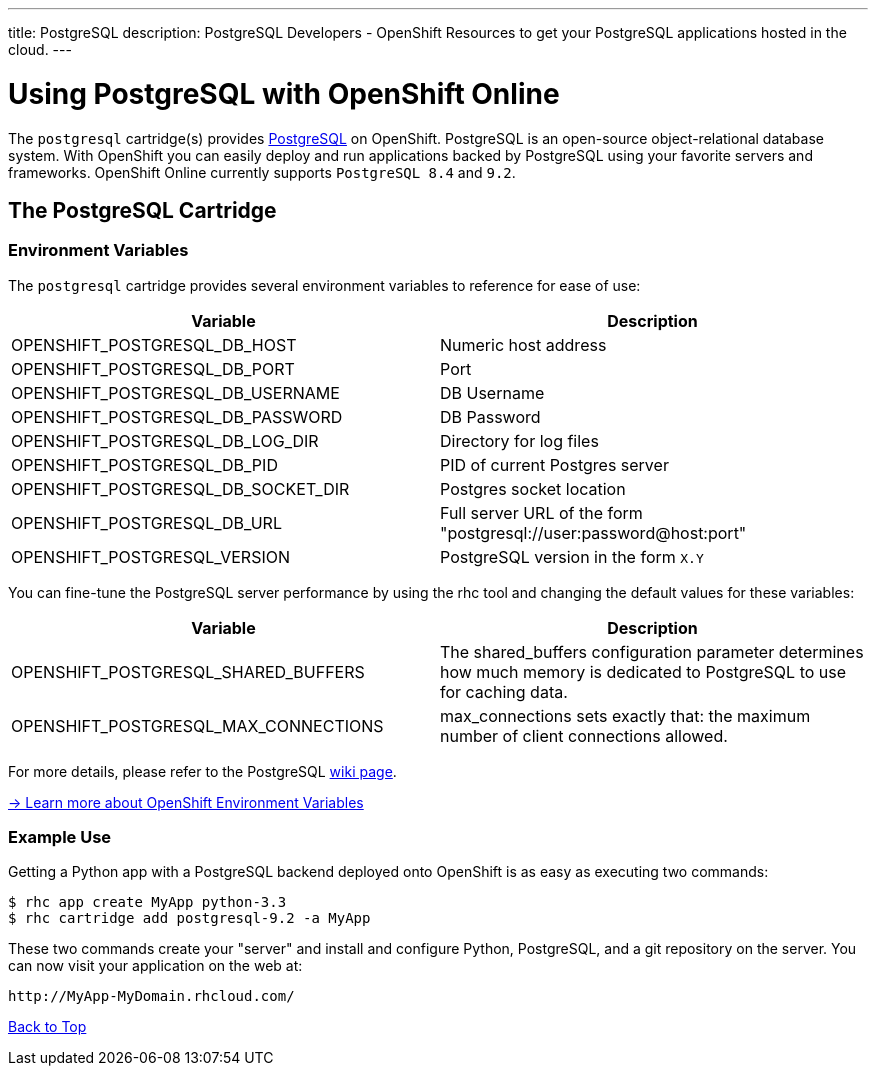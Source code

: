 ---
title: PostgreSQL
description: PostgreSQL Developers - OpenShift Resources to get your PostgreSQL applications hosted in the cloud.
---

[[top]]
[float]
= Using PostgreSQL with OpenShift Online
[.lead]
The `postgresql` cartridge(s) provides link:http://www.postgresql.com/[PostgreSQL] on OpenShift. PostgreSQL is an open-source object-relational database system. With OpenShift you can easily deploy and run applications backed by PostgreSQL using your favorite servers and frameworks. OpenShift Online currently supports `PostgreSQL 8.4` and `9.2`.

== The PostgreSQL Cartridge

=== Environment Variables
The `postgresql` cartridge provides several environment variables to reference for ease of use:

[options="header"]
|===
|Variable |Description

|OPENSHIFT_POSTGRESQL_DB_HOST
|Numeric host address

|OPENSHIFT_POSTGRESQL_DB_PORT
|Port

|OPENSHIFT_POSTGRESQL_DB_USERNAME
|DB Username

|OPENSHIFT_POSTGRESQL_DB_PASSWORD
|DB Password

|OPENSHIFT_POSTGRESQL_DB_LOG_DIR
|Directory for log files

|OPENSHIFT_POSTGRESQL_DB_PID
|PID of current Postgres server

|OPENSHIFT_POSTGRESQL_DB_SOCKET_DIR
|Postgres socket location

|OPENSHIFT_POSTGRESQL_DB_URL
|Full server URL of the form "postgresql://user:password@host:port"

|OPENSHIFT_POSTGRESQL_VERSION
|PostgreSQL version in the form `X.Y`
|===

You can fine-tune the PostgreSQL server performance by using the rhc tool and changing the default values for these variables:

[options="header"]
|===
|Variable |Description

|OPENSHIFT_POSTGRESQL_SHARED_BUFFERS
|The shared_buffers configuration parameter determines how much memory is dedicated to PostgreSQL to use for caching data.

|OPENSHIFT_POSTGRESQL_MAX_CONNECTIONS
|max_connections sets exactly that: the maximum number of client connections allowed.
|===

For more details, please refer to the PostgreSQL link:https://wiki.postgresql.org/wiki/Tuning_Your_PostgreSQL_Server[wiki page].

link:/managing-your-applications/environment-variables.html[-> Learn more about OpenShift Environment Variables]

=== Example Use

Getting a Python app with a PostgreSQL backend deployed onto OpenShift is as easy as executing two commands:

[source]
--
$ rhc app create MyApp python-3.3
$ rhc cartridge add postgresql-9.2 -a MyApp
--

These two commands create your "server" and install and configure Python, PostgreSQL, and a git repository on the server. You can now visit your application on the web at:

[source]
--
http://MyApp-MyDomain.rhcloud.com/
--

link:#top[Back to Top]
